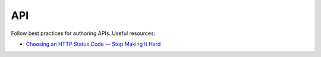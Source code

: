 API
===

Follow best practices for authoring APIs. Useful resources:

-  `Choosing an HTTP Status Code — Stop Making It Hard <https://www.codetinkerer.com/2015/12/04/choosing-an-http-status-code.html>`__
